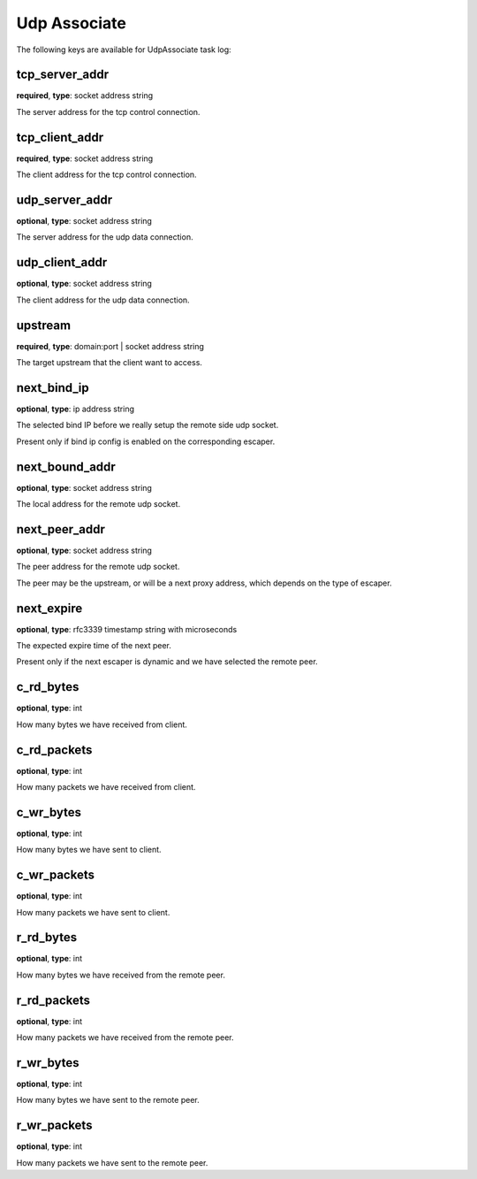 .. _log_task_udp_connect:

*************
Udp Associate
*************

The following keys are available for UdpAssociate task log:

tcp_server_addr
---------------

**required**, **type**: socket address string

The server address for the tcp control connection.

tcp_client_addr
---------------

**required**, **type**: socket address string

The client address for the tcp control connection.

udp_server_addr
---------------

**optional**, **type**: socket address string

The server address for the udp data connection.

udp_client_addr
---------------

**optional**, **type**: socket address string

The client address for the udp data connection.

upstream
--------

**required**, **type**: domain:port | socket address string

The target upstream that the client want to access.

next_bind_ip
------------

**optional**, **type**: ip address string

The selected bind IP before we really setup the remote side udp socket.

Present only if bind ip config is enabled on the corresponding escaper.

next_bound_addr
---------------

**optional**, **type**: socket address string

The local address for the remote udp socket.

next_peer_addr
--------------

**optional**, **type**: socket address string

The peer address for the remote udp socket.

The peer may be the upstream, or will be a next proxy address, which depends on the type of escaper.

next_expire
-----------

**optional**, **type**: rfc3339 timestamp string with microseconds

The expected expire time of the next peer.

Present only if the next escaper is dynamic and we have selected the remote peer.

c_rd_bytes
----------

**optional**, **type**: int

How many bytes we have received from client.

c_rd_packets
------------

**optional**, **type**: int

How many packets we have received from client.

c_wr_bytes
----------

**optional**, **type**: int

How many bytes we have sent to client.

c_wr_packets
------------

**optional**, **type**: int

How many packets we have sent to client.

r_rd_bytes
----------

**optional**, **type**: int

How many bytes we have received from the remote peer.

r_rd_packets
------------

**optional**, **type**: int

How many packets we have received from the remote peer.

r_wr_bytes
----------

**optional**, **type**: int

How many bytes we have sent to the remote peer.

r_wr_packets
------------

**optional**, **type**: int

How many packets we have sent to the remote peer.
